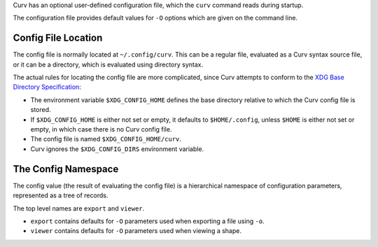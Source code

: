 Curv has an optional user-defined configuration file, which the ``curv``
command reads during startup.

The configuration file provides default values for ``-O`` options which are
given on the command line.

Config File Location
--------------------
The config file is normally located at ``~/.config/curv``.
This can be a regular file, evaluated as a Curv syntax source file,
or it can be a directory, which is evaluated using directory syntax.

The actual rules for locating the config file are more complicated,
since Curv attempts to conform to the `XDG Base Directory Specification`_:

* The environment variable ``$XDG_CONFIG_HOME``
  defines the base directory relative to which the Curv config file is stored.
* If ``$XDG_CONFIG_HOME`` is either not set or empty,
  it defaults to ``$HOME/.config``, unless ``$HOME`` is either not set or empty,
  in which case there is no Curv config file.
* The config file is named ``$XDG_CONFIG_HOME/curv``.
* Curv ignores the ``$XDG_CONFIG_DIRS`` environment variable.

.. _`XDG Base Directory Specification`: https://specifications.freedesktop.org/basedir-spec/basedir-spec-latest.html

The Config Namespace
--------------------
The config value (the result of evaluating the config file)
is a hierarchical namespace of configuration parameters,
represented as a tree of records.

The top level names are ``export`` and ``viewer``.

* ``export`` contains defaults for ``-O`` parameters used when exporting a file
  using ``-o``.
* ``viewer`` contains defaults for ``-O`` parameters used when viewing a shape.

